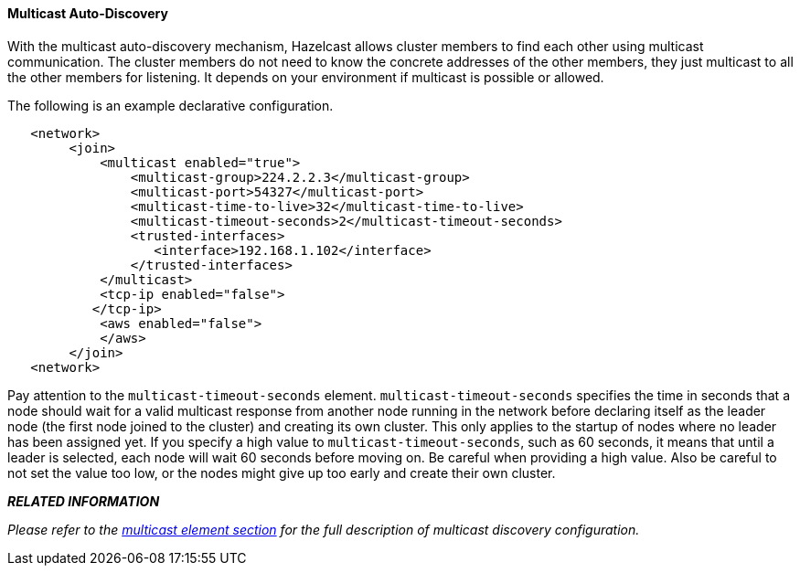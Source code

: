 
[[multicast-auto-discovery]]
==== Multicast Auto-Discovery

With the multicast auto-discovery mechanism, Hazelcast allows cluster members to find each other using multicast communication. The cluster members do not need to know the concrete addresses of the other members, they just multicast to all the other members for listening. It depends on your environment if multicast is possible or allowed.

The following is an example declarative configuration.

```xml
   <network>
        <join>
            <multicast enabled="true">
                <multicast-group>224.2.2.3</multicast-group>
                <multicast-port>54327</multicast-port>
                <multicast-time-to-live>32</multicast-time-to-live>
                <multicast-timeout-seconds>2</multicast-timeout-seconds>
                <trusted-interfaces>
                   <interface>192.168.1.102</interface>
                </trusted-interfaces>   
            </multicast>
            <tcp-ip enabled="false">
           </tcp-ip>
            <aws enabled="false">
            </aws>
        </join>
   <network>     
```

Pay attention to the `multicast-timeout-seconds` element. `multicast-timeout-seconds` specifies the time in seconds that a node should wait for a valid multicast response from another node running in the network before declaring itself as the leader node (the first node joined to the cluster) and creating its own cluster. This only applies to the startup of nodes where no leader has been assigned yet. If you specify a high value to `multicast-timeout-seconds`, such as 60 seconds, it means that until a leader is selected, each node will wait 60 seconds before moving on. Be careful when providing a high value. Also be careful to not set the value too low, or the nodes might give up too early and create their own cluster.

*_RELATED INFORMATION_*

_Please refer to the <<multicast-element, multicast element section>> for the full description of multicast discovery configuration._


